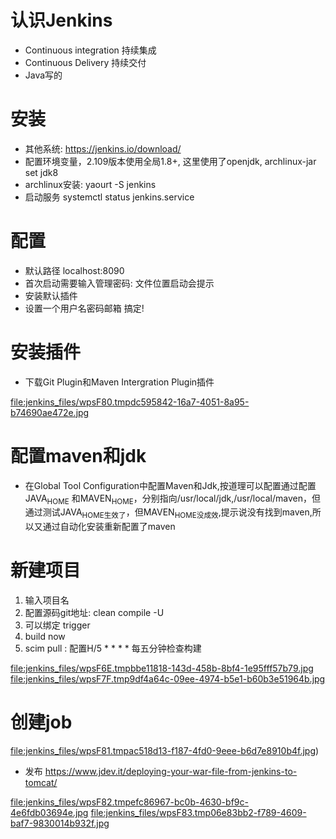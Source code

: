 * 认识Jenkins
  + Continuous integration 持续集成
  + Continuous Delivery     持续交付
  + Java写的
* 安装
  + 其他系统: https://jenkins.io/download/ 
  + 配置环境变量，2.109版本使用全局1.8+, 这里使用了openjdk, archlinux-jar set jdk8
  + archlinux安装:  yaourt -S jenkins
  + 启动服务 systemctl status jenkins.service
* 配置
  + 默认路径 localhost:8090
  + 首次启动需要输入管理密码: 文件位置启动会提示
  + 安装默认插件
  + 设置一个用户名密码邮箱 搞定!
* 安装插件
  + 下载Git Plugin和Maven Intergration Plugin插件
  file:jenkins_files/wpsF80.tmpdc595842-16a7-4051-8a95-b74690ae472e.jpg
* 配置maven和jdk
  + 在Global Tool Configuration中配置Maven和Jdk,按道理可以配置通过配置JAVA_HOME 和MAVEN_HOME，分别指向/usr/local/jdk,/usr/local/maven，但通过测试JAVA_HOME生效了，但MAVEN_HOME没成效,提示说没有找到maven,所以又通过自动化安装重新配置了maven

* 新建项目
  1. 输入项目名
  2. 配置源码git地址: clean compile -U 
  3. 可以绑定 trigger
  4. build now
  5. scim pull :  配置H/5 * * * * 每五分钟检查构建
  file:jenkins_files/wpsF6E.tmpbbe11818-143d-458b-8bf4-1e95fff57b79.jpg
  file:jenkins_files/wpsF7F.tmp9df4a64c-09ee-4974-b5e1-b60b3e51964b.jpg
 
* 创建job
  file:jenkins_files/wpsF81.tmpac518d13-f187-4fd0-9eee-b6d7e8910b4f.jpg)
  + 发布 [[https://www.jdev.it/deploying-your-war-file-from-jenkins-to-tomcat/][https://www.jdev.it/deploying-your-war-file-from-jenkins-to-tomcat/]]
  file:jenkins_files/wpsF82.tmpefc86967-bc0b-4630-bf9c-4e6fdb03694e.jpg
  file:jenkins_files/wpsF83.tmp06e83bb2-f789-4609-baf7-9830014b932f.jpg
